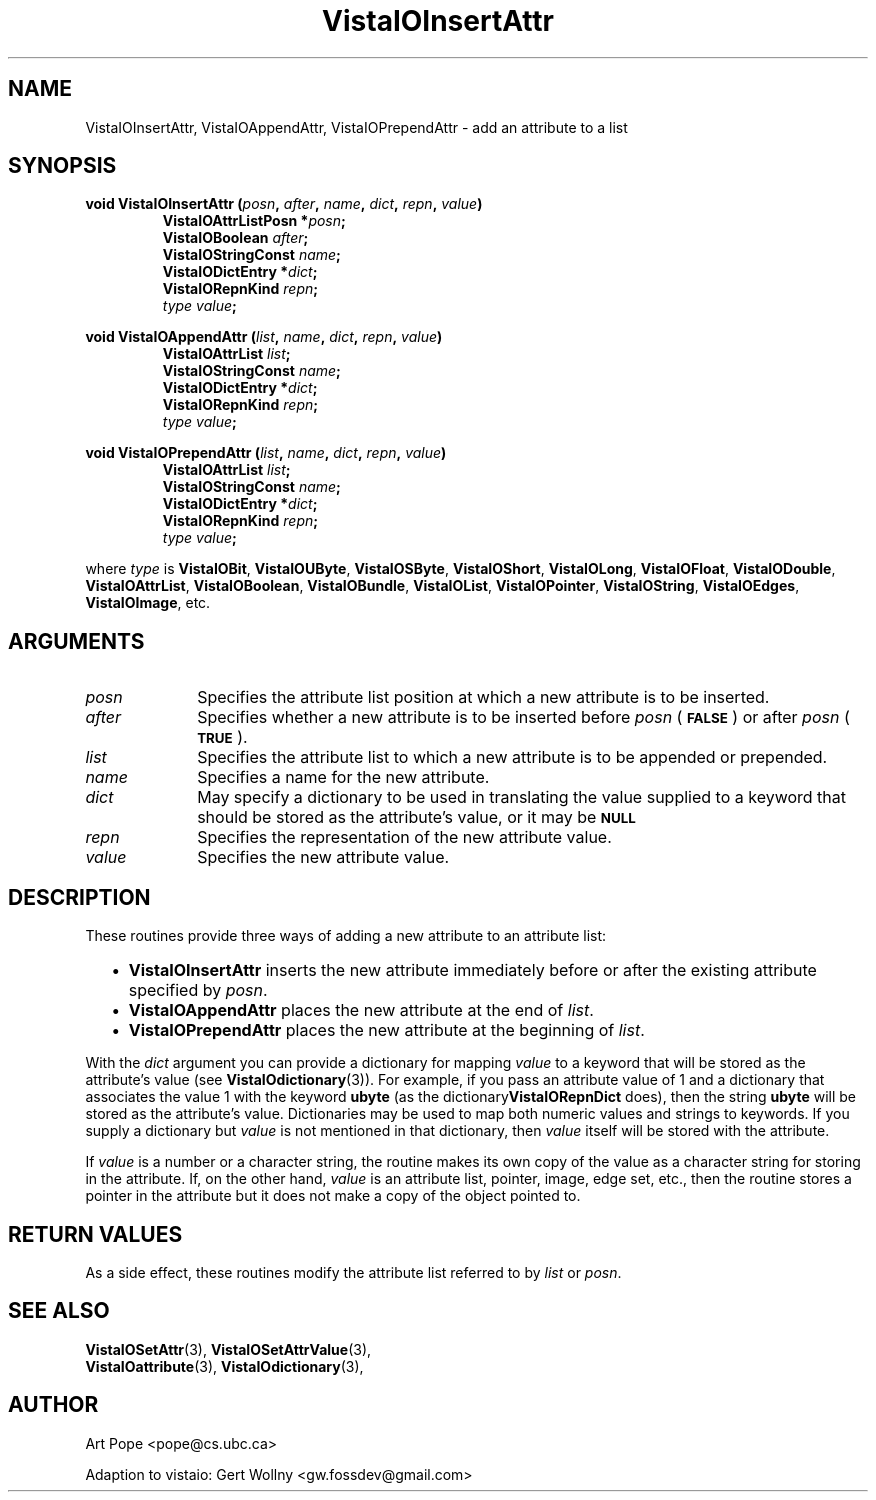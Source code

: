 .ds Vv 1.2.14
.TH VistaIOInsertAttr 3 "24 April 1993" "VistaIO Version \*(Vv"
.SH NAME
VistaIOInsertAttr, VistaIOAppendAttr, VistaIOPrependAttr \- add an attribute to a list
.SH SYNOPSIS
.nf
.ft B
void VistaIOInsertAttr (\fIposn\fP, \fIafter\fP, \fIname\fP, \fIdict\fP, \
\fIrepn\fP, \fIvalue\fP)
.RS
VistaIOAttrListPosn *\fIposn\fP;
VistaIOBoolean \fIafter\fP;
VistaIOStringConst \fIname\fP;
VistaIODictEntry *\fIdict\fP;
VistaIORepnKind \fIrepn\fP;
\fItype value\fP;
.RE
.PP
.ft B
void VistaIOAppendAttr (\fIlist\fP, \fIname\fP, \fIdict\fP, \fIrepn\fP, \fIvalue\fP)
.RS
VistaIOAttrList \fIlist\fP;
VistaIOStringConst \fIname\fP;
VistaIODictEntry *\fIdict\fP;
VistaIORepnKind \fIrepn\fP;
\fItype value\fP;
.RE
.PP
.ft B
void VistaIOPrependAttr (\fIlist\fP, \fIname\fP, \fIdict\fP, \fIrepn\fP, \fIvalue\fP)
.RS
VistaIOAttrList \fIlist\fP;
VistaIOStringConst \fIname\fP;
VistaIODictEntry *\fIdict\fP;
VistaIORepnKind \fIrepn\fP;
\fItype value\fP;
.RE
.PP
.fi
where \fItype\fP is \fBVistaIOBit\fP, \fBVistaIOUByte\fP, \fBVistaIOSByte\fP, \fBVistaIOShort\fP,
\fBVistaIOLong\fP, \fBVistaIOFloat\fP, \fBVistaIODouble\fP, \fBVistaIOAttrList\fP, \fBVistaIOBoolean\fP,
\fBVistaIOBundle\fP, \fBVistaIOList\fP, \fBVistaIOPointer\fP, \fBVistaIOString\fP, \fBVistaIOEdges\fP,
\fBVistaIOImage\fP, etc.
.SH ARGUMENTS
.IP \fIposn\fP 10n
Specifies the attribute list position at which a new attribute is to be 
inserted.
.IP \fIafter\fP
Specifies whether a new attribute is to be inserted before \fIposn\fP (\c
.SB FALSE\c
) or after \fIposn\fP (\c
.SB TRUE\c
).
.IP \fIlist\fP
Specifies the attribute list to which a new attribute is to be appended 
or prepended.
.IP \fIname\fP
Specifies a name for the new attribute.
.IP \fIdict\fP
May specify a dictionary to be used in translating the value supplied
to a keyword that should be stored as the attribute's value, or it may be
.SB NULL\c
.
.IP \fIrepn\fP
Specifies the representation of the new attribute value.
.IP \fIvalue\fP
Specifies the new attribute value.
.SH DESCRIPTION
These routines provide three ways of adding a new attribute to an 
attribute list:
.RS 2n
.IP \(bu 2n
\fBVistaIOInsertAttr\fP inserts the new attribute immediately before or after the
existing attribute specified by \fIposn\fP.
.IP \(bu
\fBVistaIOAppendAttr\fP places the new attribute at the end of \fIlist\fP.
.IP \(bu
\fBVistaIOPrependAttr\fP places the new attribute at the beginning of \fIlist\fP.
.RE
.PP
With the \fIdict\fP argument you can provide a dictionary for mapping 
\fIvalue\fP to a keyword that will be stored as the attribute's value (see 
\fBVistaIOdictionary\fP(3)). For example, if you pass an attribute value of 1 
and a dictionary that associates the value 1 with the keyword \fBubyte\fP 
(as the dictionary\fBVistaIORepnDict\fP does), then the string \fBubyte\fP will 
be stored as the attribute's value. Dictionaries may be used to map both 
numeric values and strings to keywords. If you supply a dictionary but 
\fIvalue\fP is not mentioned in that dictionary, then \fIvalue\fP itself 
will be stored with the attribute. 
.PP
If \fIvalue\fP is a number or a character string, the routine makes its own
copy of the value as a character string for storing in the attribute. If,
on the other hand, \fIvalue\fP is an attribute list, pointer, image, edge
set, etc., then the routine stores a pointer in the attribute but it does
not make a copy of the object pointed to.
.SH "RETURN VALUES"
As a side effect, these routines modify the attribute list referred to by
\fIlist\fP or \fIposn\fP.
.SH "SEE ALSO"
.na
.nh
.BR VistaIOSetAttr (3),
.BR VistaIOSetAttrValue (3),
.br
.BR VistaIOattribute (3),
.BR VistaIOdictionary (3),

.ad
.hy
.SH AUTHOR
Art Pope <pope@cs.ubc.ca>

Adaption to vistaio: Gert Wollny <gw.fossdev@gmail.com>
